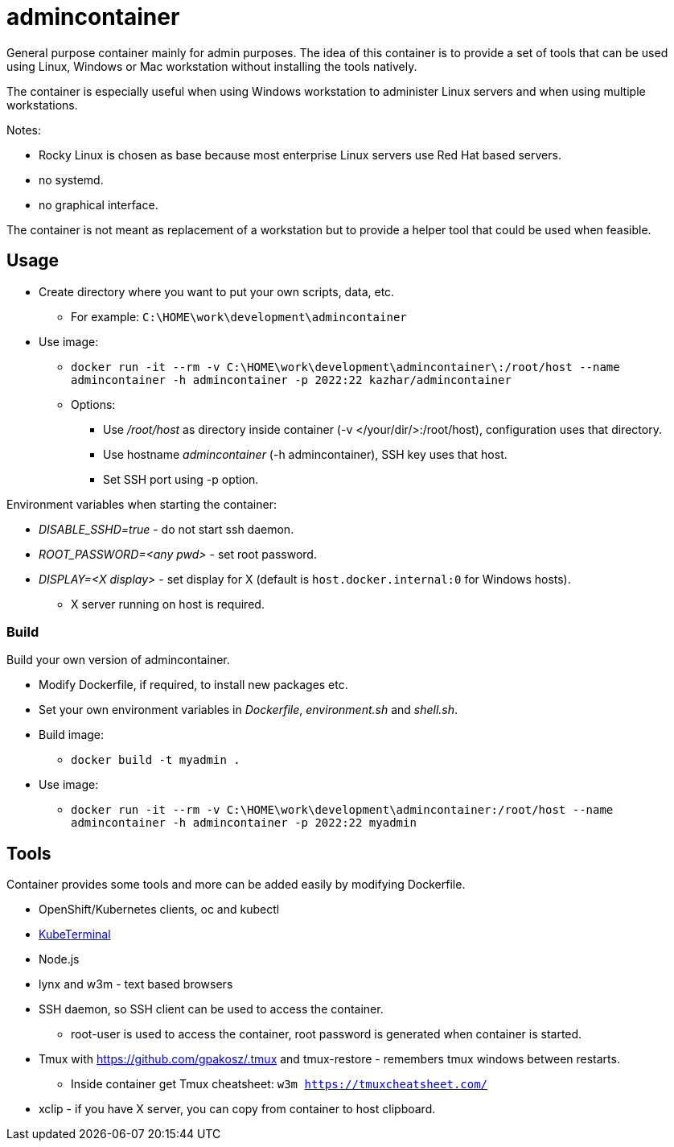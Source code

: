 = admincontainer

General purpose container mainly for admin purposes. The idea of this container is to provide a set of tools that can be used using Linux, Windows or Mac workstation without installing the tools natively. 

The container is especially useful when using Windows workstation to administer Linux servers and when using multiple workstations.

Notes:

* Rocky Linux is chosen as base because most enterprise Linux servers use Red Hat based servers.
* no systemd.
* no graphical interface.

The container is not meant as replacement of a workstation but to provide a helper tool that could be used when feasible.

== Usage

* Create directory where you want to put your own scripts, data, etc.
** For example: `C:\HOME\work\development\admincontainer`
* Use image:
** `docker run -it --rm -v C:\HOME\work\development\admincontainer\:/root/host --name admincontainer -h admincontainer -p 2022:22 kazhar/admincontainer`
** Options:
*** Use _/root/host_ as directory inside container (-v </your/dir/>:/root/host), configuration uses that directory.
*** Use hostname _admincontainer_ (-h admincontainer), SSH key uses that host.
*** Set SSH port using -p option.

Environment variables when starting the container:

* _DISABLE_SSHD=true_ - do not start ssh daemon.
* _ROOT_PASSWORD=<any pwd>_ - set root password.
* _DISPLAY=<X display>_ - set display for X (default is `host.docker.internal:0` for Windows hosts).
** X server running on host is required.

=== Build

Build your own version of admincontainer.

* Modify Dockerfile, if required, to install new packages etc.
* Set your own environment variables in _Dockerfile_, _environment.sh_ and _shell.sh_.
* Build image:
** `docker build -t myadmin .`
* Use image:
** `docker run -it --rm -v C:\HOME\work\development\admincontainer:/root/host --name admincontainer -h admincontainer -p 2022:22 myadmin`

== Tools

Container provides some tools and more can be added easily by modifying Dockerfile.

* OpenShift/Kubernetes clients, oc and kubectl
* https://github.com/samisalkosuo/kubeterminal[KubeTerminal]
* Node.js
* lynx and w3m - text based browsers
* SSH daemon, so SSH client can be used to access the container.
** root-user is used to access the container, root password is generated when container is started.
* Tmux with https://github.com/gpakosz/.tmux and tmux-restore - remembers tmux windows between restarts.
** Inside container get Tmux cheatsheet: `w3m https://tmuxcheatsheet.com/`
* xclip - if you have X server, you can copy from container to host clipboard.
